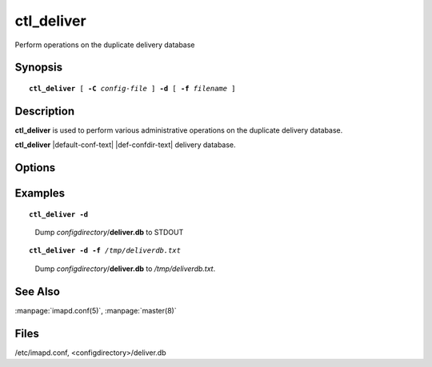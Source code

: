 .. _imap-admin-commands-ctl_deliver:

===============
**ctl_deliver**
===============

Perform operations on the duplicate delivery database

Synopsis
========

.. parsed-literal::

    **ctl_deliver** [ **-C** *config-file* ] **-d** [ **-f** *filename* ]

Description
===========

**ctl_deliver** is used to perform various administrative operations on 
the duplicate delivery database.

**ctl_deliver** |default-conf-text|
|def-confdir-text| delivery database.

Options
=======

.. program:: ctl_deliver

.. option:: -C config-file

    |cli-dash-c-text|
    
.. option:: -d

    Dump the contents of the database to standard output in a portable
    flat-text format.
    
.. option:: -f filename

    Use the database specified by *filename* instead of the default
    (*configdirectory*/**deliver.db**).

Examples
========

.. parsed-literal::

    **ctl_deliver -d**

..

        Dump *configdirectory*/**deliver.db** to STDOUT

.. only:: html

    ::

        id: <FA6558DA-5287-41D7-BCE8-C38962096A47@gmail.com>	to: .+tech.support@.sieve.	at: 1433518227	uid: 0
        id: <FA6558DA-5287-41D7-BCE8-C38962096A47@gmail.com>	to: tech.support        	at: 1433518227	uid: 47489
        id: <cmu-lmtpd-10330-1433633682-0@imap.example.com>	to: .+tech.support@.sieve.	at: 1433633682	uid: 0
        id: <cmu-lmtpd-10330-1433633682-0@imap.example.com>	to: tech.support        	at: 1433633682	uid: 47513
        id: <wikidb.5571a7bc1bc865.04482782@smtp.example.org>	to: .+tech.support@.sieve.	at: 1433511915	uid: 0
        id: <wikidb.5571a7bc1bc865.04482782@smtp.example.org>	to: tech.support        	at: 1433511915	uid: 47481

..


.. parsed-literal::

    **ctl_deliver -d -f** */tmp/deliverdb.txt*

..

        Dump *configdirectory*/**deliver.db** to */tmp/deliverdb.txt*.

See Also
========
:manpage:`imapd.conf(5)`, :manpage:`master(8)`

Files
=====
/etc/imapd.conf, 
<configdirectory>/deliver.db
